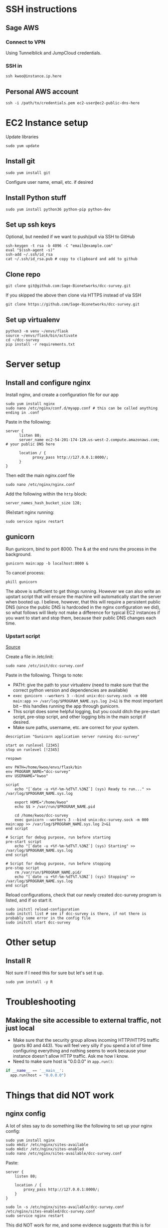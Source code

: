 * SSH instructions

** Sage AWS

*** Connect to VPN

Using Tunnelblick and JumpCloud credentials.

*** SSH in

#+BEGIN_SRC shell
ssh kwoo@instance.ip.here
#+END_SRC

** Personal AWS account

#+BEGIN_SRC shell
ssh -i /path/to/credentials.pem ec2-user@ec2-public-dns-here
#+END_SRC

* EC2 Instance setup

Update libraries

#+BEGIN_SRC shell
sudo yum update
#+END_SRC

** Install git

#+BEGIN_SRC shell
sudo yum install git
#+END_SRC

Configure user name, email, etc. if desired

** Install Python stuff

#+BEGIN_SRC shell
sudo yum install python36 python-pip python-dev
#+END_SRC

** Set up ssh keys

Optional, but needed if we want to push/pull via SSH to GitHub

#+BEGIN_SRC shell
ssh-keygen -t rsa -b 4096 -C "email@example.com"
eval "$(ssh-agent -s)"
ssh-add ~/.ssh/id_rsa
cat ~/.ssh/id_rsa.pub # copy to clipboard and add to github
#+END_SRC

** Clone repo

#+BEGIN_SRC shell
git clone git@github.com:Sage-Bionetworks/dcc-survey.git
#+END_SRC

If you skipped the above then clone via HTTPS instead of via SSH

#+BEGIN_SRC shell
git clone https://github.com/Sage-Bionetworks/dcc-survey.git
#+END_SRC

** Set up virtualenv

#+BEGIN_SRC shell
python3 -m venv ~/envs/flask
source ~/envs/flask/bin/activate
cd ~/dcc-survey
pip install -r requirements.txt
#+END_SRC

* Server setup

** Install and configure nginx

Install nginx, and create a configuration file for our app
#+BEGIN_SRC shell
sudo yum install nginx
sudo nano /etc/nginx/conf.d/myapp.conf # this can be called anything ending in .conf
#+END_SRC

Paste in the following:

#+BEGIN_SRC
server {
      listen 80;
      server_name ec2-54-201-174-120.us-west-2.compute.amazonaws.com; # your public DNS here

      location / {
            proxy_pass http://127.0.0.1:8000/;
      }
}
#+END_SRC

Then edit the main nginx.conf file

#+BEGIN_SRC shell
sudo nano /etc/nginx/nginx.conf
#+END_SRC

Add the following within the ~http~ block:

#+BEGIN_SRC
server_names_hash_bucket_size 128;
#+END_SRC

(Re)start nginx running:

#+BEGIN_SRC shell
sudo service nginx restart
#+END_SRC

** gunicorn

Run gunicorn, bind to port 8000. The & at the end runs the process in the background.

#+BEGIN_SRC shell
gunicorn main:app -b localhost:8000 &
#+END_SRC

To cancel process:

#+BEGIN_SRC shell
pkill gunicorn
#+END_SRC

The above is sufficient to get things running. However we can also write an upstart script that will ensure the machine will automatically start the server when booted up. I believe, however, that this will require a persistent public DNS (since the public DNS is hardcoded in the nginx configuration we did), so what follows will likely not make a difference for typical EC2 instances if you want to start and stop them, because their public DNS changes each time.

*** Upstart script

[[https://pyliaorachel.github.io/blog/tech/system/2017/07/07/flask-app-with-gunicorn-on-nginx-server-upon-aws-ec2-linux.html][Source]]

Create a file in /etc/init:

#+BEGIN_SRC shell
sudo nano /etc/init/dcc-survey.conf
#+END_SRC

Paste in the following. Things to note:
- PATH: give the path to your virtualenv (need to make sure that the correct python version and dependencies are available)
- ~exec gunicorn --workers 3 --bind unix:dcc-survey.sock -m 000 main:app >> /var/log/$PROGRAM_NAME.sys.log 2>&1~ is the most important bit -- this handles running the app through gunicorn.
- This script does some helpful logging, but you could ditch the pre-start script, pre-stop script, and other logging bits in the main script if desired.
- Make sure paths, username, etc. are correct for your system.

#+BEGIN_EXAMPLE
description "Gunicorn application server running dcc-survey"

start on runlevel [2345]
stop on runlevel [!2345]

respawn

env PATH=/home/kwoo/envs/flask/bin
env PROGRAM_NAME="dcc-survey"
env USERNAME="kwoo"

script
    echo "[`date -u +%Y-%m-%dT%T.%3NZ`] (sys) Ready to run..." >> /var/log/$PROGRAM_NAME.sys.log

    export HOME="/home/kwoo"
    echo $$ > /var/run/$PROGRAM_NAME.pid

    cd /home/kwoo/dcc-survey
    exec gunicorn --workers 3 --bind unix:dcc-survey.sock -m 000 main:app >> /var/log/$PROGRAM_NAME.sys.log 2>&1
end script

# Script for debug purpose, run before starting
pre-start script
    echo "[`date -u +%Y-%m-%dT%T.%3NZ`] (sys) Starting" >> /var/log/$PROGRAM_NAME.sys.log
end script

# Script for debug purpose, run before stopping
pre-stop script
    rm /var/run/$PROGRAM_NAME.pid/
    echo "[`date -u +%Y-%m-%dT%T.%3NZ`] (sys) Stopping" >> /var/log/$PROGRAM_NAME.sys.log
end script
#+END_EXAMPLE

Reload configurations, check that our newly created dcc-survey program is listed, and if so start it.

#+BEGIN_SRC shell
sudo initctl reload-configuration
sudo initctl list # see if dcc-survey is there, if not there is probably some error in the config file
sudo initctl start dcc-survey
#+END_SRC

* Other setup

** Install R

Not sure if I need this for sure but let's set it up.

#+BEGIN_SRC shell
sudo yum install -y R
#+END_SRC

* Troubleshooting

** Making the site accessible to external traffic, not just local

- Make sure that the security group allows incoming HTTP/HTTPS traffic (ports 80 and 443). You will feel very silly if you spend a lot of time configuring everything and nothing seems to work because your instance doesn't allow HTTP traffic. Ask me how I know.
- Need to make sure host is "0.0.0.0" in ~app.run()~:

#+BEGIN_SRC python
if __name__ == '__main__':
  app.run(host = "0.0.0.0")
#+END_SRC

* Things that did NOT work

** nginx config

A lot of sites say to do something like the following to set up your nginx config:

#+BEGIN_SRC shell
sudo yum install nginx
sudo mkdir /etc/nginx/sites-available
sudo mkdir /etc/nginx/sites-enabled
sudo nano /etc/nginx/sites-available/dcc-survey.conf
#+END_SRC

Paste:

#+BEGIN_SRC
server {
	listen 80;

	location / {
		proxy_pass http://127.0.0.1:8000/;
	}
}
#+END_SRC

#+BEGIN_SRC shell
sudo ln -s /etc/nginx/sites-available/dcc-survey.conf /etc/nginx/sites-enabled/dcc-survey.conf
sudo service nginx restart
#+END_SRC

This did NOT work for me, and some evidence suggests that this is for Debian/Ubuntu systems only. Since I was testing on an Amazon Linux machine, maybe that's why it didn't work? I have read mixed reports about whether this is even a good idea (e.g. [[https://apassionatechie.wordpress.com/2017/12/18/what-is-the-different-usages-for-sites-available-vs-the-conf-d-directory-for-nginx/][here]]), but lots of tutorials suggested this approach so ¯\_(ツ)_/¯

* Resources

- https://www.datasciencebytes.com/bytes/2015/02/24/running-a-flask-app-on-aws-ec2/
- http://zabana.me/notes/upload-files-amazon-s3-flask.html
- https://www.digitalocean.com/community/tutorials/how-to-serve-flask-applications-with-uwsgi-and-nginx-on-ubuntu-14-04
- https://pyliaorachel.github.io/blog/tech/system/2017/07/07/flask-app-with-gunicorn-on-nginx-server-upon-aws-ec2-linux.html
- https://www.matthealy.com.au/blog/post/deploying-flask-to-amazon-web-services-ec2/
- https://stackoverflow.com/questions/31904761/what-does-app-runhost-0-0-0-0-mean-in-flask
- https://chrisdtran.com/2017/deploy-flask-on-ec2/
- https://www.digitalocean.com/community/tutorials/how-to-install-and-configure-django-with-postgres-nginx-and-gunicorn#step-nine-configure-gunicorn
- http://bathompso.com/blog/Flask-AWS-Setup/
- https://www.digitalocean.com/community/tutorials/how-to-install-and-configure-django-with-postgres-nginx-and-gunicorn#step-nine-configure-gunicorn
- https://serverfault.com/questions/527630/what-is-the-different-usages-for-sites-available-vs-the-conf-d-directory-for-ngi
- https://apassionatechie.wordpress.com/2017/12/18/what-is-the-different-usages-for-sites-available-vs-the-conf-d-directory-for-nginx/

